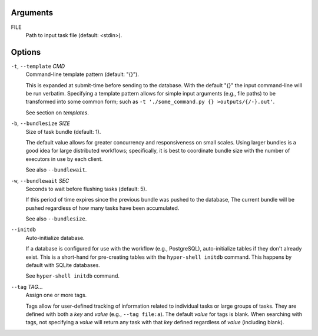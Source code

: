 Arguments
^^^^^^^^^

FILE
    Path to input task file (default: <stdin>).

Options
^^^^^^^

``-t``, ``--template`` *CMD*
    Command-line template pattern (default: "{}").

    This is expanded at submit-time before sending to the database.
    With the default "{}" the input command-line will be run verbatim.
    Specifying a template pattern allows for simple input arguments (e.g., file paths)
    to be transformed into some common form; such as
    ``-t './some_command.py {} >outputs/{/-}.out'``.

    See section on `templates`.

``-b``, ``--bundlesize`` *SIZE*
    Size of task bundle (default: 1).

    The default value allows for greater concurrency and responsiveness on small scales.
    Using larger bundles is a good idea for large distributed workflows; specifically, it is best
    to coordinate bundle size with the number of executors in use by each client.

    See also ``--bundlewait``.

``-w``, ``--bundlewait`` *SEC*
    Seconds to wait before flushing tasks (default: 5).

    If this period of time expires since the previous bundle was pushed to the database,
    The current bundle will be pushed regardless of how many tasks have been accumulated.

    See also ``--bundlesize``.

``--initdb``
    Auto-initialize database.

    If a database is configured for use with the workflow (e.g., PostgreSQL), auto-initialize
    tables if they don't already exist. This is a short-hand for pre-creating tables with the
    ``hyper-shell initdb`` command. This happens by default with SQLite databases.

    See ``hyper-shell initdb`` command.

``--tag`` *TAG*...
    Assign one or more tags.

    Tags allow for user-defined tracking of information related to individual tasks or large
    groups of tasks. They are defined with both a `key` and `value` (e.g., ``--tag file:a``).
    The default `value` for tags is blank. When searching with tags, not specifying a `value`
    will return any task with that `key` defined regardless of `value` (including blank).
